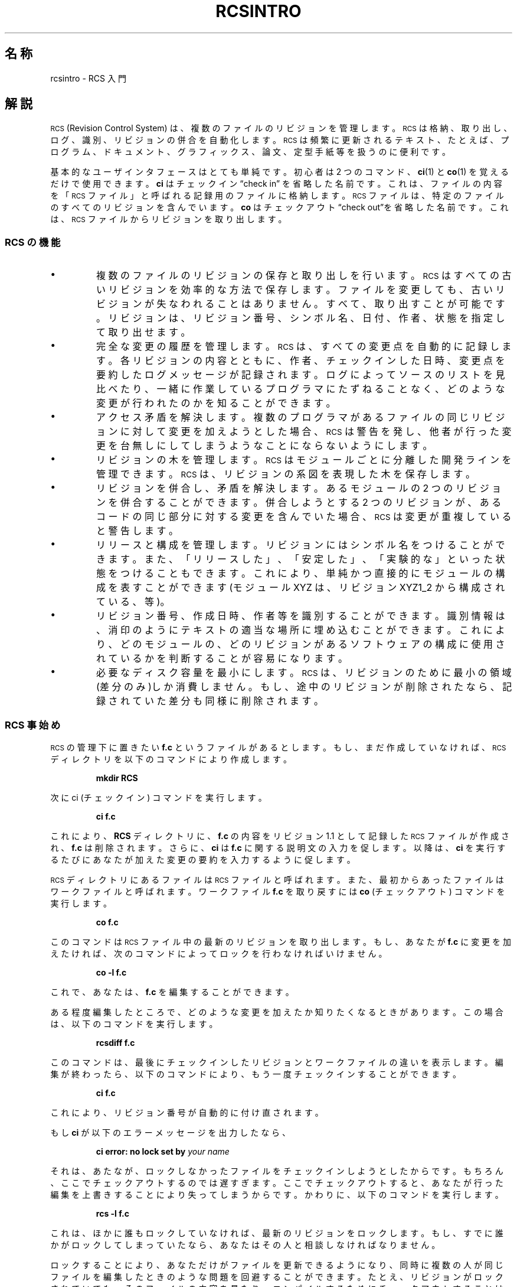 .de Id
.ds Rv \\$3
.ds Dt \\$4
..
.Id $Id: rcsintro.1,v 1.1.1.1 1999/07/19 01:49:14 cvs Exp $
.ds r \&\s-1RCS\s0
.if n .ds - \%--
.if t .ds - \(em
.am SS
.LP
..
.TH RCSINTRO 1 \*(Dt GNU
.SH 名称
rcsintro \- RCS 入門
.SH 解説
\*r (Revision Control System) は、複数のファイルのリビジョンを管理します。
\*r は格納、取り出し、ログ、識別、リビジョンの併合を自動化します。\*r 
は頻繁に更新されるテキスト、たとえば、プログラム、ドキュメント、グラフィッ
クス、論文、定型手紙等を扱うのに便利です。
.PP
基本的なユーザインタフェースはとても単純です。初心者は 2 つのコマ
ンド、
.BR ci (1)
と
.BR co (1)
を覚えるだけで使用できます。
.B ci
はチェックイン
\*(lqcheck in\*(rq を省略した名前です。これは、ファイルの内容を「\*r ファイル」
と呼ばれる記録用のファイルに格納します。\*r ファイルは、特定のファイルの
すべてのリビジョンを含んでいます。
.B co
はチェックアウト\*(lqcheck out\*(rqを省略
した名前です。これは、\*r ファイルからリビジョンを取り出します。
.SS "\*r の機能"
.IP \(bu
複数のファイルのリビジョンの保存と取り出しを行います。\*r はすべての古
いリビジョンを効率的な方法で保存します。ファイルを変更しても、古いリビ
ジョンが失なわれることはありません。すべて、取り出すことが可能です。リ
ビジョンは、リビジョン番号、シンボル名、日付、作者、状態を指定して取り
出せます。
.IP \(bu
完全な変更の履歴を管理します。\*r は、すべての変更点を自動的に記録します。
各リビジョンの内容とともに、作者、チェックインした日時、変更点を要約し
たログメッセージが記録されます。ログによってソースのリストを見比べたり、
一緒に作業しているプログラマ
にたずねることなく、どのような変更が行われたのかを知ることができます。
.IP \(bu
アクセス矛盾を解決します。複数のプログラマがあるファイルの同じリビジョンに対して変更を加え
ようとした場合、\*r は警告を発し、他者が行った変更を台無しにしてしまう
ようなことにならないようにします。
.IP \(bu
リビジョンの木を管理します。\*r はモジュールごとに分離した開発ラインを管
理できます。\*r は、リビジョンの系図を表現した木を保存します。
.IP \(bu
リビジョンを併合し、矛盾を解決します。あるモジュールの 2 つの
リビジョンを併合することができます。併合しようとする 2 つのリビジョンが、あ
るコードの同じ部分に対する変更を含んでいた場合、\*r は変更が重複してい
ると警告します。
.IP \(bu
リリースと構成を管理します。リビジョンにはシンボル名をつけることができ
ます。また、「リリースした」、「安定した」、「実験的な」といった状態を
つけることもできます。これにより、単純かつ直接的にモジュールの構成を表
すことができます(モジュール XYZ は、リビジョン XYZ1_2 から構成されてい
る、等)。
.IP \(bu
リビジョン番号、作成日時、作者等を識別することができます。識別情報は、消印のよう
にテキストの適当な場所に埋め込むことができます。これにより、どのモジュー
ルの、どのリビジョンがあるソフトウェアの構成に使用されているかを判断すること
が容易になります。
.IP \(bu
必要なディスク容量を最小にします。\*r は、リビジョンのために最小の領域
(差分のみ)しか消費しません。もし、途中のリビジョンが削除されたなら、記
録されていた差分も同様に削除されます。
.SS "\*r 事始め"
\*r の管理下に置きたい
.B f.c
というファイルがあるとします。もし、まだ作
成していなければ、\*r ディレクトリを以下のコマンドにより作成します。
.IP
.B "mkdir  RCS"
.LP
次に ci (チェックイン) コマンドを実行します。
.IP
.B "ci  f.c"
.LP
これにより、
.B RCS
ディレクトリに、
.B f.c
の内容をリビジョン 1.1 として記録
した \*r ファイルが作成され、
.B f.c
は削除されます。さらに、
.B ci
は
.B f.c
に
関する説明文の入力を促します。以降は、
.B ci
を実行するたびにあなたが加え
た変更の要約を入力するように促します。
.PP
\*r ディレクトリにあるファイルは \*r ファイルと呼ばれます。また、最初からあっ
たファイルはワークファイルと呼ばれます。ワークファイル
.B f.c
を取り戻す
には
.B co
(チェックアウト) コマンドを実行します。
.IP
.B "co  f.c"
.LP
このコマンドは \*r ファイル中の最新のリビジョンを取り出します。もし、
あなたが
.B f.c
に変更を加えたければ、次のコマンドによってロックを行わな
ければいけません。
.IP
.B "co  \-l  f.c"
.LP
これで、あなたは、
.B f.c
を編集することができます。
.PP
ある程度編集したところで、どのような変更を加えたか知りたくなるときがあ
ります。この場合は、以下のコマンドを実行します。
.IP
.B "rcsdiff  f.c"
.LP
このコマンドは、最後にチェックインしたリビジョンとワークファイルの違いを
表示します。編集が終わったら、以下のコマンドにより、もう一度チェックイン
することができます。
.IP
.B "ci  f.c"
.LP
これにより、リビジョン番号が自動的に付け直されます。
.PP
もし
.B ci
が以下のエラーメッセージを出力したなら、
.IP
.BI "ci error: no lock set by " "your name"
.LP
それは、あたなが、ロックしなかったファイルをチェックインしようとしたか
らです。もちろん、ここでチェックアウトするのでは遅すぎます。ここでチェッ
クアウトすると、あなたが行った編集を上書きすることにより失ってしまうからです。
かわりに、以下のコマンドを実行します。
.IP
.B "rcs  \-l  f.c"
.LP
これは、ほかに誰もロックしていなければ、最新のリビジョンをロックします。
もし、すでに誰かがロックしてしまっていたなら、あなたはその人と相談しな
ければなりません。
.PP
ロックすることにより、あなただけがファイルを更新できるようになり、同時に複数の人が同じ
ファイルを編集したときのような問題を回避することができます。たとえ、リ
ビジョンがロックされていても、そのファイルの内容を見たり、コンパイルする
ためにチェックアウトすることは可能です。ロックは、ロックした人以外がチェッ
クインできなくするだけなのです。
.PP
もし、あなたが扱う \*r ファイルが個人的なもの、すなわち、あなただけが
そのファイルに対して新しいリビジョンをチェックインするような場合、厳格
なロック機構は必要ないでしょう。あなたはそれをオフにすることができます。
もし厳格なロックモードがオフになっているなら、\*r ファイルの所有者はロッ
クしていないファイルをチェックインすることができます。厳格なロックモー
ドのオンとオフは、それぞれ以下のコマンドにより行います。
.IP
.BR "rcs  \-U  f.c" "     and     " "rcs  \-L  f.c"
.LP
もし、あなたがワークディレクトリに \*r ファイルをまき散らしたくないな
ら、\*r という名前のディレクトリを作成し、\*r ファイルをすべてその下に
移動します。\*r コマンドは \*r ファイルを探すとき、まず、
.B RCS
ディレクトリを検索します。この場合も、これまでに述べてきたコマンドは引数をいっ
さい変更せずに実行できます(\*r に \*r ファイルとワークファイルの対を指
定する方法は 3 通りあります: (a) 両方を指定する、(b) ワークファイルの
みを指定する、(c) \*r ファイルのみを指定する。\*r ファイルとワークファ
イルは自由なパスに置くことができますが、\*r コマンドはファイルの対をイ
ンテリジェントに探します)。
.PP
チェックインしたときにワークファイルが削除されないようにする(編集を続
けたり、コンパイルしたりする場合)には以下のコマンドを使います。
.IP
.BR "ci  \-l  f.c" "     or     " "ci  \-u  f.c"
.LP
これらのコマンドは通常どおり
.B f.c
をチェックインします。しかし、自動的に
チェックアウトも行います。最初の例では、ロックを行い、2 番目の例ではロッ
クを行いません。最初の例は、編集を続ける場合に、2 番目の例は単にファイ
ルを読みたかったりコンパイルしたりする場合に便利です。どちらの場合も、ワーク
ファイル中の識別用マーカ(後述)が更新されます。
.PP
あなたは、
.B ci
にチェックインするリビジョンの番号を指定することができま
す。それまでのリビジョンが 1.1、1.2、1.3... だったときに、以下のコ
マンドによりリリース2 を開始することができます。
.IP
.BR "ci  \-r2  f.c" "     or     " "ci  \-r2.1  f.c"
.LP
これにより、新しいリビジョンには番号 2.1 がつけられます。今後、
.I ci
はこの
ファイルの新しいリビジョンに 2.2、2.3...と番号をつけていきます。
対応した以下の
.B co
コマンドは、
.IP
.BR "co  \-r2  f.c" "     and     " "co  \-r2.1  f.c"
.PP
リビジョン番号が
.RI 2. x
である最新のリビジョンと、リビジョン 2.1 をそれぞれチェッ
クアウトします。
.B co
にリビジョン番号を指定しない場合、幹の上の最新のリ
ビジョン(すなわち、x.x の形式で最大のリビジョン番号を持つリビジョン)が
チェックアウトされます。リビジョンの枝を用いるために 3 つ以上の番号が
使用されます。たとえば、1.3 から枝を作成するには、以下のコマンドを実行し
ます。
.IP
.B "ci  \-r1.3.1  f.c"
.LP
これにより、リビジョン 1.3 上に番号 1 の枝を作成し、枝上の最新リビジョ
ンとして 1.3.1.1 を割り当てます。枝の詳細については
.BR rcsfile (5)
を参照してください。
.SS "自動認識"
\*r は、リビジョンの識別のために特別な文字列をソースやオブジェクトコード
に埋め込むことができます。そのようなマークを得るために、以下の文字列を
テキストやコメントに書きます。
.IP
.B "$\&Id$"
.LP
\*r は、このマークを次の形式の文字列に置換します。
.IP
.BI $\&Id: "  filename  revision  date  time  author  state  " $
.LP
このようなマークをモジュールのソースコードの 1 ページ目に置くことによ
り、あなたが編集しているファイルのリビジョンをすぐに判断することができます。\*r 
はマークの更新を自動的に行います。マークをオブジェクトコードに反映す
るには、それをリテラルな文字列中に含めます。C 言語では、以下のようにしま
す。
.IP
.ft 3
static char rcsid[] = \&"$\&Id$\&";
.ft
.LP
.B ident
コマンドは、オブジェクトファイル等からもマークを探し表示することが
できます。
.B ident
コマンドにより、あるプログラムがどのモジュールの、どのリ
ビジョンによって作成されたかを知ることができます。
.PP
マーク
.B $\&Log$
をテキストのコメントに含めることも有用かもしれませ
ん。このマークはチェックインのときに要求されたログを蓄えていきます。こ
れにより、ファイルに直接変更の履歴を記録するこができます。\*r にはほかに
もいくつかのマークがあります。詳しくは
.BR co (1)
を参照してください。
.SH 作者
Author: Walter F. Tichy.
.br
Revision Number: \*(Rv; Release Date: \*(Dt.
.br
Copyright \(co 1982, 1988, 1989 by Walter F. Tichy.
.br
Copyright \(co 1990, 1991 by Paul Eggert.
.SH 関連項目
ci(1), co(1), ident(1), rcs(1), rcsdiff(1), rcsintro(1), rcsmerge(1), rlog(1)
.br
Walter F. Tichy,
\*r\*-A System for Version Control,
.I "Software\*-Practice & Experience"
.BR 15 ,
7 (July 1985), 637-654.
.br
